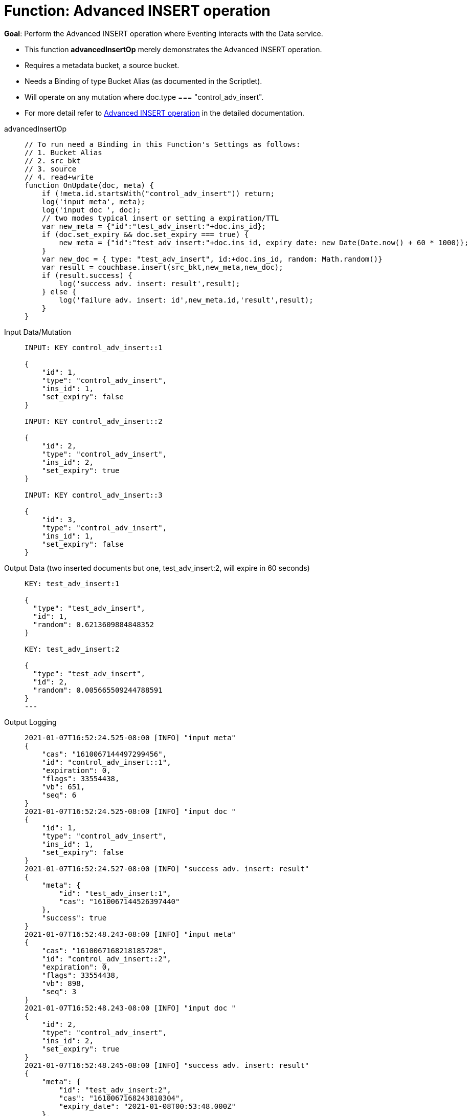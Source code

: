 = Function: Advanced INSERT operation
:page-edition: Enterprise Edition
:tabs:

*Goal*: Perform the Advanced INSERT operation where Eventing interacts with the Data service.

* This function *advancedInsertOp* merely demonstrates the Advanced INSERT operation.
* Requires a metadata bucket, a source bucket.
* Needs a Binding of type Bucket Alias (as documented in the Scriptlet).
* Will operate on any mutation where doc.type === "control_adv_insert".
* For more detail refer to xref:eventing-advanced-bucket-accessors.adoc#advanced-get-insert[Advanced INSERT operation] in the detailed documentation.

[{tabs}] 
====
advancedInsertOp::
+
--
[source,javascript]
----
// To run need a Binding in this Function's Settings as follows:
// 1. Bucket Alias
// 2. src_bkt
// 3. source
// 4. read+write
function OnUpdate(doc, meta) {
    if (!meta.id.startsWith("control_adv_insert")) return;
    log('input meta', meta);
    log('input doc ', doc);
    // two modes typical insert or setting a expiration/TTL
    var new_meta = {"id":"test_adv_insert:"+doc.ins_id};
    if (doc.set_expiry && doc.set_expiry === true) {
        new_meta = {"id":"test_adv_insert:"+doc.ins_id, expiry_date: new Date(Date.now() + 60 * 1000)};
    }
    var new_doc = { type: "test_adv_insert", id:+doc.ins_id, random: Math.random()}
    var result = couchbase.insert(src_bkt,new_meta,new_doc);
    if (result.success) {
        log('success adv. insert: result',result);
    } else {
        log('failure adv. insert: id',new_meta.id,'result',result);
    }
}
----
--
Input Data/Mutation::
+
--
[source,json]
----
INPUT: KEY control_adv_insert::1

{
    "id": 1,
    "type": "control_adv_insert",
    "ins_id": 1,
    "set_expiry": false
}

INPUT: KEY control_adv_insert::2

{
    "id": 2,
    "type": "control_adv_insert",
    "ins_id": 2,
    "set_expiry": true
}

INPUT: KEY control_adv_insert::3

{
    "id": 3,
    "type": "control_adv_insert",
    "ins_id": 1,
    "set_expiry": false
}
----
--

Output Data (two inserted documents but one, test_adv_insert:2, will expire in 60 seconds)::
+
--
[source,json]
----
KEY: test_adv_insert:1

{
  "type": "test_adv_insert",
  "id": 1,
  "random": 0.6213609884848352
}

KEY: test_adv_insert:2

{
  "type": "test_adv_insert",
  "id": 2,
  "random": 0.005665509244788591
}
---
--

Output Logging::
+ 
-- 
[source,json]
----
2021-01-07T16:52:24.525-08:00 [INFO] "input meta" 
{
    "cas": "1610067144497299456",
    "id": "control_adv_insert::1",
    "expiration": 0,
    "flags": 33554438,
    "vb": 651,
    "seq": 6
}
2021-01-07T16:52:24.525-08:00 [INFO] "input doc " 
{
    "id": 1,
    "type": "control_adv_insert",
    "ins_id": 1,
    "set_expiry": false
}
2021-01-07T16:52:24.527-08:00 [INFO] "success adv. insert: result" 
{
    "meta": {
        "id": "test_adv_insert:1",
        "cas": "1610067144526397440"
    },
    "success": true
}
2021-01-07T16:52:48.243-08:00 [INFO] "input meta" 
{
    "cas": "1610067168218185728",
    "id": "control_adv_insert::2",
    "expiration": 0,
    "flags": 33554438,
    "vb": 898,
    "seq": 3
}
2021-01-07T16:52:48.243-08:00 [INFO] "input doc " 
{
    "id": 2,
    "type": "control_adv_insert",
    "ins_id": 2,
    "set_expiry": true
}
2021-01-07T16:52:48.245-08:00 [INFO] "success adv. insert: result" 
{
    "meta": {
        "id": "test_adv_insert:2",
        "cas": "1610067168243810304",
        "expiry_date": "2021-01-08T00:53:48.000Z"
    },
    "success": true
}
2021-01-07T16:53:20.498-08:00 [INFO] "input meta" 
{
    "cas": "1610067200451018752",
    "id": "control_adv_insert::3",
    "expiration": 0,
    "flags": 33554438,
    "vb": 133,
    "seq": 1
}
2021-01-07T16:53:20.498-08:00 [INFO] "input doc " 
{
    "id": 3,
    "type": "control_adv_insert",
    "ins_id": 1,
    "set_expiry": false
}
2021-01-07T16:53:20.500-08:00 [INFO] "failure adv. insert: id" "test_adv_insert:1" "result" 
{
    "error": {
        "code": 272,
        "name": "LCB_KEY_EEXISTS",
        "desc": "The document key already exists in the server.",
        "key_already_exists": true
    },
    "success": false
}

----
--
====
